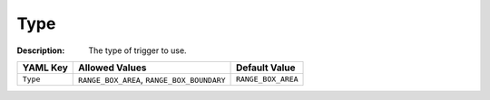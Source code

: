 .. _#/properties/Actions/items/properties/Trigger/properties/Type:

.. #/properties/Actions/items/properties/Trigger/properties/Type

Type
====

:Description: The type of trigger to use.

.. list-table::

   * - **YAML Key**
     - **Allowed Values**
     - **Default Value**
   * - ``Type``
     - ``RANGE_BOX_AREA``, ``RANGE_BOX_BOUNDARY``
     - ``RANGE_BOX_AREA``


